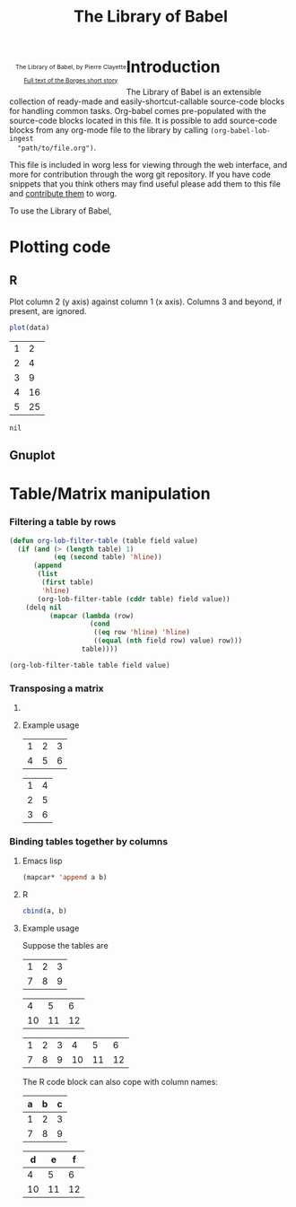 #+title:    The Library of Babel
#+SEQ_TODO: TODO PROPOSED | DONE DEFERRED REJECTED
#+OPTIONS:  H:3 num:nil toc:2 \n:nil @:t ::t |:t ^:t -:t f:t *:t TeX:t LaTeX:nil skip:nil d:(HIDE) tags:not-in-toc
#+STARTUP:  odd hideblocks
#+STYLE:    <style type="text/css">#outline-container-1 { clear:both; }</style>
#+STYLE:      <style type="text/css">#table-of-contents{ max-width:100%; }</style>
#+LINK_UP:  index.php
#+LINK_HOME: http://orgmode.org/worg/

#+begin_html
  <div id="logo" style="float: left; text-align: center; max-width: 340px; font-size: 8pt; margin-left: 1em;">
    <p>
      <img src="../../images/babel/library-of-babel.png" alt="Library of Babel"/>
      <div id="attr">
        The Library of Babel, by Pierre Clayette
        <p>
        <a href="http://downlode.org/Etext/library_of_babel.html">Full text of the Borges short story</a>
        </p>
      </div>
    </p>  
  </div>
#+end_html

* Introduction
  The Library of Babel is an extensible collection of ready-made and
  easily-shortcut-callable source-code blocks for handling common
  tasks.  Org-babel comes pre-populated with the source-code blocks
  located in this file. It is possible to add source-code blocks from
  any org-mode file to the library by calling =(org-babel-lob-ingest
  "path/to/file.org")=.
  
  This file is included in worg less for viewing through the web
  interface, and more for contribution through the worg git
  repository.  If you have code snippets that you think others may
  find useful please add them to this file and [[file:../../worg-git.org::#contribute-to-worg][contribute them]] to
  worg.
  
  To use the Library of Babel, 

* Plotting code

** R
  Plot column 2 (y axis) against column 1 (x axis). Columns 3 and beyond, if present, are ignored.

  #+name: R-plot(data=R-plot-example-data)
#+begin_src R :session *R*
plot(data)
#+end_src

#+tblname: R-plot-example-data
| 1 |  2 |
| 2 |  4 |
| 3 |  9 |
| 4 | 16 |
| 5 | 25 |

#+lob: R-plot(data=R-plot-example-data)

#+resname: R-plot(data=R-plot-example-data)
: nil

** Gnuplot

* Table/Matrix manipulation
*** Filtering a table by rows
#+function: filter-table(table, field, value)
#+begin_src emacs-lisp
  (defun org-lob-filter-table (table field value)
    (if (and (> (length table) 1)
             (eq (second table) 'hline))
        (append
         (list
          (first table)
          'hline)
         (org-lob-filter-table (cddr table) field value))
      (delq nil
            (mapcar (lambda (row)
                      (cond
                       ((eq row 'hline) 'hline)
                       ((equal (nth field row) value) row)))
                    table))))
  
  (org-lob-filter-table table field value)
#+end_src

*** Transposing a matrix
***** COMMENT Emacs 

FIXME: don't return error "variable "table" in block "transpose-elisp" must
be assigned a default value".

#+name: transpose-elisp(table)
#+begin_src emacs-lisp
  (apply #'mapcar* #'list table)
#+end_src

***** Example usage

#+tblname: transpose-example
| 1 | 2 | 3 |
| 4 | 5 | 6 |

#+lob: transpose-elisp(table=transpose-example)

#+resname: transpose-elisp(table=transpose-example)
| 1 | 4 |
| 2 | 5 |
| 3 | 6 |

*** Binding tables together by columns
***** Emacs lisp
#+name: column-bind-elisp(a=tab1, b=tab2)
#+begin_src emacs-lisp 
(mapcar* 'append a b)
#+end_src

***** R
#+name: column-bind-R(a=tab3, b=tab4)
#+begin_src R :colnames yes
cbind(a, b)
#+end_src

***** Example usage

Suppose the tables are

#+tblname: tab1
| 1 | 2 | 3 |
| 7 | 8 | 9 |

#+tblname: tab2
|  4 |  5 |  6 |
| 10 | 11 | 12 |

#+lob: column-bind-elisp(tab1, tab2)

#+resname: column-bind-elisp(tab1, tab2)
| 1 | 2 | 3 |  4 |  5 |  6 |
| 7 | 8 | 9 | 10 | 11 | 12 |

 The R code block can also cope with column names:

#+tblname: tab3
| a | b | c |
|---+---+---|
| 1 | 2 | 3 |
| 7 | 8 | 9 |

#+tblname: tab4
|  d |  e |  f |
|----+----+----|
|  4 |  5 |  6 |
| 10 | 11 | 12 |
